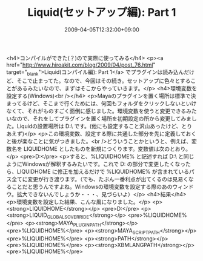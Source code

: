 #+TITLE: Liquid(セットアップ編): Part 1
#+DATE: 2009-04-05T12:32:00+09:00
#+DRAFT: false
#+TAGS: 過去記事インポート

<h4>コンパイルができた(？)ので実際に使ってみる</h4>
<p><a href="http://www.hiroakit.com/blog/2009/04/post_76.html" target="_blank">Liquid(コンパイル編): Part 1</a> でプラグインは読み込んだけど、そこで止まってた。なので、今回はその続き。セットアップに色々とすることがあるみたいなので、まずはそこからやっていきます。</p>
<h4>環境変数を設定する(Windows)<br /></h4>
<p>Mayaのプラグインを置く場所は標準で決まってるけど、そこまで行くためには、何回もフォルダをクリックしないといけなくて、それがものすごく面倒に感じました。環境変数を使うと変更できるみたいなので、それをしてプラグインを置く場所を初期設定の所から変更してみました。Liquidの設置場所は D:\plugins\Liquid\ です。(他にも設定すること沢山あったけど、とりあえず)</p>
<p>この環境変数、設定する際に共通した部分を先に定義しておくと後が楽なことに気がつきました。<br />どういうことかというと、例えば、変数名を LIQUIDHOME としたものを新規につくります。変数値は次のとおり。</p>
<pre>D:\plugins\Liquid</pre>
<p>すると、%LIQUIDHOME% と記述すれば D:\plugins\Liquid\ と同じようにWindowsが解釈するみたいです。これで D:\plugins\Liquid の部分で変更したくなったら、LIQUIDHOME に修正を加えるだけで %LIQUIDHOME% が含まれているパス全てに変更が行き渡ります。（でも、たぶん一番利点が出てくるのは見易くなることだと思うんですよね。Windowsの環境変数を設定する際のあのウィンドウ。拡大できないんでしょうか・・・、見づらいよ）</p>
<h4>結果</h4>
<p>環境変数を設定した結果、こんな風になりました。</p>
<p><strong>LIQUIDHOME</strong></p>
<pre>D:\plugins\Liquid</pre>
<p><strong>LIQUID_GLOBALS_OVERRIDE</strong></p>
<pre>%LIQUIDHOME%\renderers</pre>
<p><strong>MAYA_PLUG_IN_PATH</strong></p>
<pre>%LIQUIDHOME%\bin\generic</pre>
<p><strong>MAYA_SCRIPT_PATH</strong></p>
<pre>%LIQUIDHOME%\mel</pre>
<p><strong>PATH</strong></p>
<pre>%LIQUIDHOME%\bin\generic</pre>
<p><strong>XBMLANGPATH</strong></p>
<pre>%LIQUIDHOME%\icons</pre>
